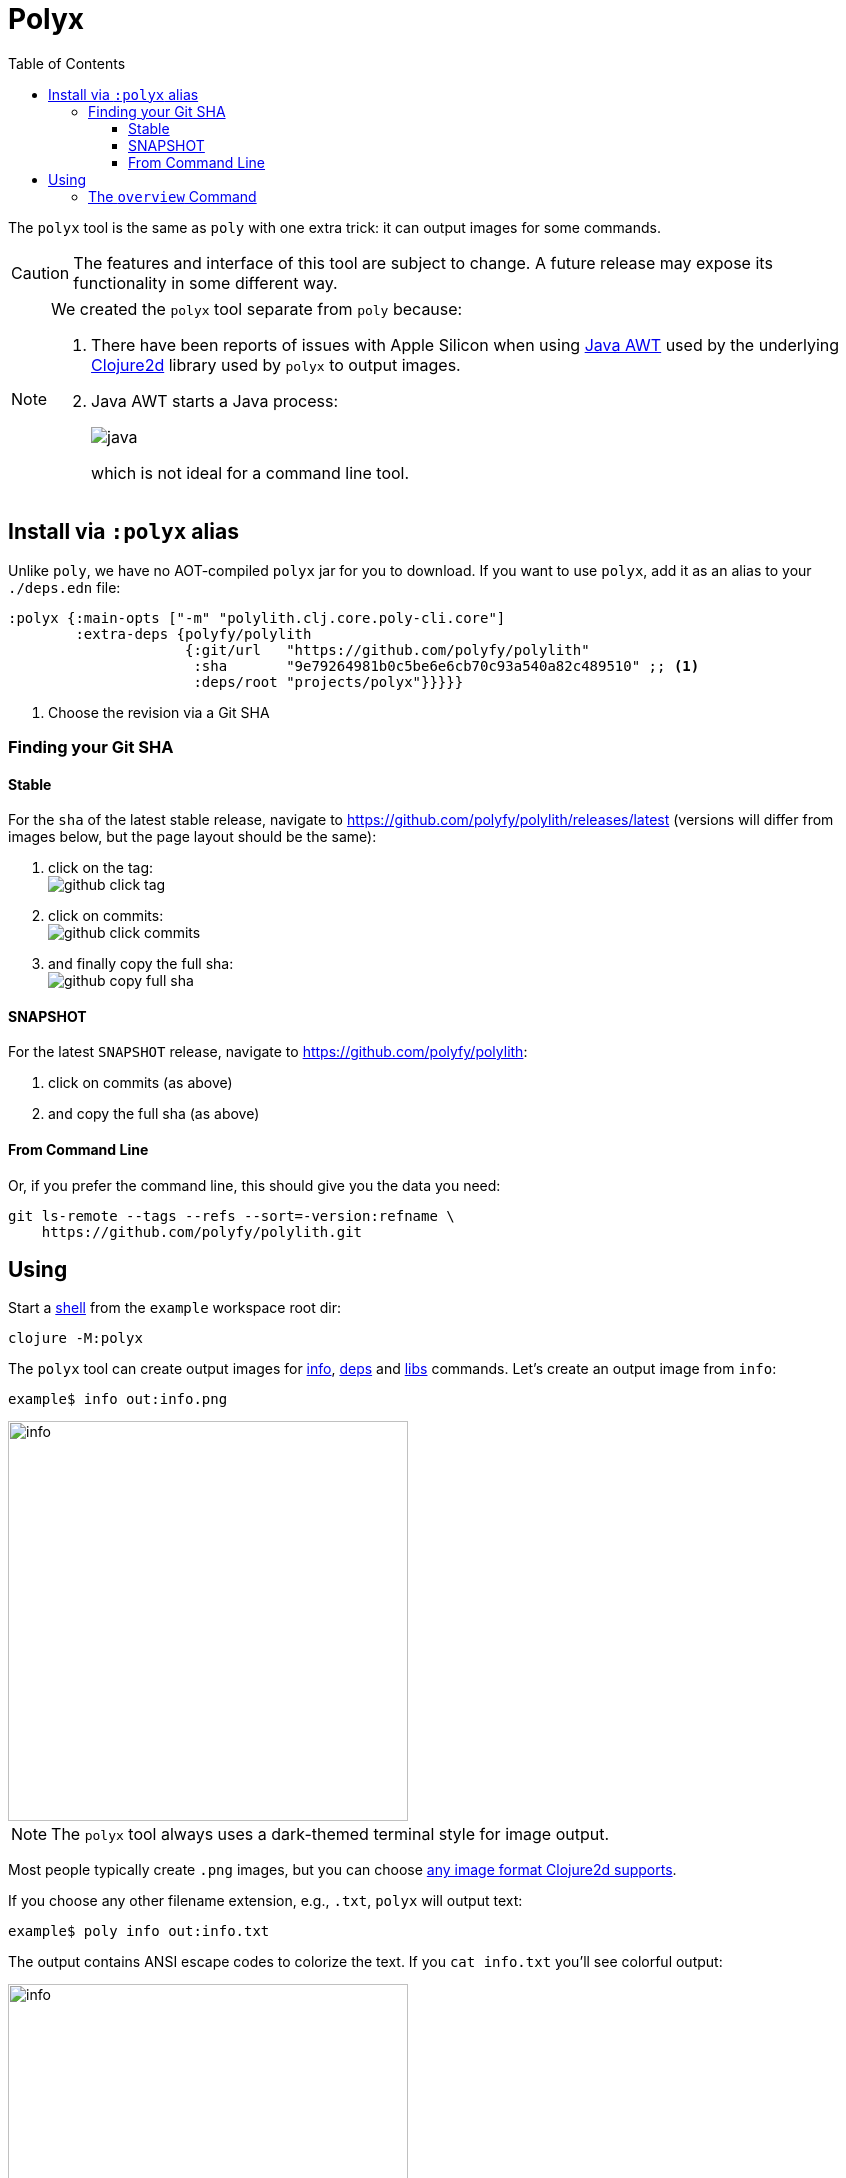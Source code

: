 = Polyx
:toc:
:toclevels: 3

The `polyx` tool is the same as `poly` with one extra trick: it can output images for some commands.

[CAUTION]
====
The features and interface of this tool are subject to change.
A future release may expose its functionality in some different way.
====

[NOTE]
====
We created the `polyx` tool separate from `poly` because:

.  There have been reports of issues with Apple Silicon when using https://en.wikipedia.org/wiki/Abstract_Window_Toolkit[Java AWT] used by the underlying https://github.com/Clojure2D/clojure2d[Clojure2d] library used by `polyx` to output images.
.  Java AWT starts a Java process:
+
image:images/polyx/java.png[] +
+
which is not ideal for a command line tool.
====


== Install via `:polyx` alias
Unlike `poly`, we have no AOT-compiled `polyx` jar for you to download.
If you want to use `polyx`, add it as an alias to your `./deps.edn` file:

[source,clojure]
----
:polyx {:main-opts ["-m" "polylith.clj.core.poly-cli.core"]
        :extra-deps {polyfy/polylith
                     {:git/url   "https://github.com/polyfy/polylith"
                      :sha       "9e79264981b0c5be6e6cb70c93a540a82c489510" ;; <1>
                      :deps/root "projects/polyx"}}}}}
----
<1> Choose the revision via a Git SHA

=== Finding your Git SHA

==== Stable

For the `sha` of the latest stable release, navigate to https://github.com/polyfy/polylith/releases/latest (versions will differ from images below, but the page layout should be the same):

. click on the tag: +
image:images/polyx/github-click-tag.png[]
. click on commits: +
image:images/polyx/github-click-commits.png[]
. and finally copy the full sha: +
image:images/polyx/github-copy-full-sha.png[]

==== SNAPSHOT

For the latest `SNAPSHOT` release, navigate to https://github.com/polyfy/polylith:

. click on commits (as above)
. and copy the full sha (as above)

==== From Command Line

Or, if you prefer the command line, this should give you the data you need:
[source,shell]
----
git ls-remote --tags --refs --sort=-version:refname \
    https://github.com/polyfy/polylith.git
----

== Using

Start a xref:shell.adoc[shell] from the `example` workspace root dir:

[source,shell]
----
clojure -M:polyx
----

The `polyx` tool can create output images for xref:commands.adoc#info[info], xref:commands.adoc#deps[deps] and xref:commands.adoc#libs[libs] commands.
Let's create an output image from `info`:

[source,shell]
----
example$ info out:info.png
----

image::images/polyx/output/info.png[width=400]

NOTE: The `polyx` tool always uses a dark-themed terminal style for image output.

Most people typically create `.png` images, but you can choose https://clojure2d.github.io/clojure2d/docs/codox/clojure2d.core.html#var-img-writer-formats[any image format Clojure2d supports].

If you choose any other filename extension, e.g., `.txt`, `polyx` will output text:

[source,shell]
----
example$ poly info out:info.txt
----

The output contains ANSI escape codes to colorize the text.
If you `cat info.txt` you'll see colorful output:

image::images/polyx/output/info.png[width=400]

ANSI escape codes are not appropriate for some usages.
Specify `color-mode:none` for plaintext output:

[source,shell]
----
example$ info out:info.txt color-mode:none
----

[source,shell]
----
  stable since: c91fdad

  projects: 2   interfaces: 1
  bases:    1   components: 1

  project         alias  status   dev
  -----------------------------   ---
  command-line *  cl      ---     ---
  development *   dev     s--     s--

  interface  brick    cl    dev
  -----------------   ---   ---
  user       user *   stx   st-
  -          cli *    stx   st-
----

=== The `overview` Command

The `polyx` tool includes an xref:commands.adoc#overview[overview] command:

[source,shell]
----
example$ overview out:overview.png :no-changes
----

Generates:

image::images/polyx/output/overview.png[]

For some real world examples of overview images see xref:example-systems.adoc[Example Systems] and xref:production-systems.adoc[Production Systems].

